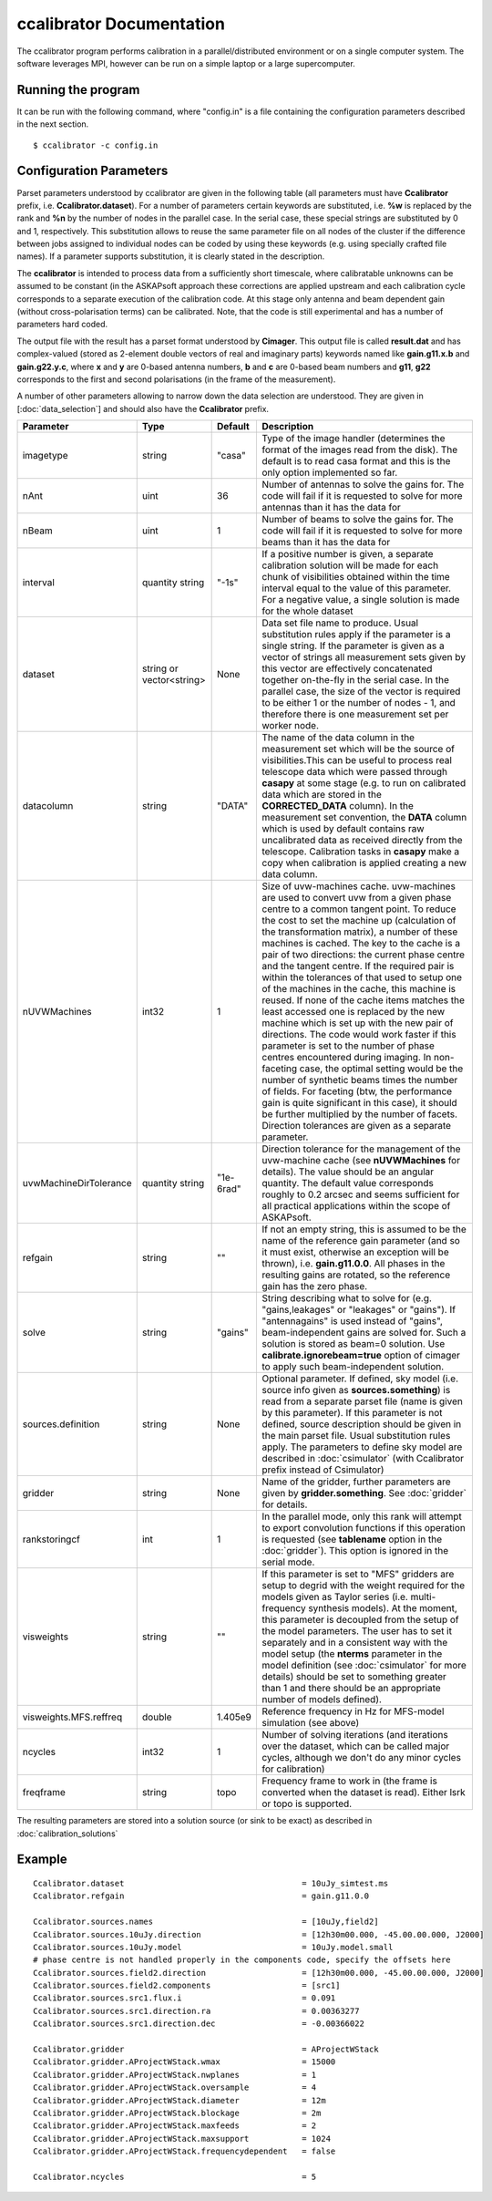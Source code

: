 ccalibrator Documentation
=========================

The ccalibrator program performs calibration in a parallel/distributed environment
or on a single computer system. The software leverages MPI, however can be run on
a simple laptop or a large supercomputer.

Running the program
-------------------

It can be run with the following command, where "config.in" is a file containing
the configuration parameters described in the next section. ::

   $ ccalibrator -c config.in

Configuration Parameters
------------------------

Parset parameters understood by ccalibrator are given in the following table (all parameters must have **Ccalibrator** prefix, i.e. **Ccalibrator.dataset**). For a number of parameters certain keywords are substituted, i.e. **%w** is replaced by the rank and **%n** by the number of nodes in the parallel case. In the serial case, these special strings are substituted by 0 and 1, respectively. This substitution allows to reuse the same parameter file on all nodes of the cluster if the difference between jobs assigned to 
individual nodes can be coded by using these keywords (e.g. using specially crafted file names). If a parameter supports substitution, it is clearly stated in the description. 

The **ccalibrator** is intended to process data from a sufficiently short timescale, where calibratable unknowns can be assumed to be constant
(in the ASKAPsoft approach these corrections are applied upstream and each calibration cycle corresponds to a separate execution of the 
calibration code. At this stage only antenna and beam dependent gain (without cross-polarisation terms) can be calibrated. Note, that the code is still experimental and has a number of parameters hard coded.

The output file with the result has a parset format understood by **Cimager**. This output file is called **result.dat** and has complex-valued (stored as 2-element double vectors of real and imaginary parts) keywords named like **gain.g11.x.b** and **gain.g22.y.c**, where **x** and **y** are 0-based antenna numbers, **b** and **c** are 0-based beam numbers and **g11**, **g22** corresponds to the first and second polarisations (in the frame of the measurement). 
 
A number of other parameters allowing to narrow down the data selection are understood. They are given in [:doc:`data_selection`] and should also have the **Ccalibrator** prefix.

+-----------------------+----------------+--------------+-------------------------------------------------+
|**Parameter**          |**Type**        |**Default**   |**Description**                                  |
+=======================+================+==============+=================================================+
|imagetype              |string          |"casa"        |Type of the image handler (determines the format |
|                       |                |              |of the images read from the disk). The default is|
|                       |                |              |to read casa format and this is the only option  |
|                       |                |              |implemented so far.                              |
+-----------------------+----------------+--------------+-------------------------------------------------+
|nAnt                   |uint            |36            |Number of antennas to solve the gains for. The   |
|                       |                |              |code will fail if it is requested to solve for   |
|                       |                |              |more antennas than it has the data for           |
+-----------------------+----------------+--------------+-------------------------------------------------+
|nBeam                  |uint            |1             |Number of beams to solve the gains for. The code |
|                       |                |              |will fail if it is requested to solve for more   |
|                       |                |              |beams than it has the data for                   |
+-----------------------+----------------+--------------+-------------------------------------------------+
|interval               |quantity string |"-1s"         |If a positive number is given, a separate        |
|                       |                |              |calibration solution will be made for each chunk |
|                       |                |              |of visibilities obtained within the time interval|
|                       |                |              |equal to the value of this parameter. For a      |
|                       |                |              |negative value, a single solution is made for the|
|                       |                |              |whole dataset                                    |
+-----------------------+----------------+--------------+-------------------------------------------------+
|dataset                |string or       |None          |Data set file name to produce. Usual substitution|
|                       |vector<string>  |              |rules apply if the parameter is a single         |
|                       |                |              |string. If the parameter is given as a vector of |
|                       |                |              |strings all measurement sets given by this vector|
|                       |                |              |are effectively concatenated together on-the-fly |
|                       |                |              |in the serial case. In the parallel case, the    |
|                       |                |              |size of the vector is required to be either 1 or |
|                       |                |              |the number of nodes - 1, and therefore there is  |
|                       |                |              |one measurement set per worker node.             |
+-----------------------+----------------+--------------+-------------------------------------------------+
|datacolumn             |string          |"DATA"        |The name of the data column in the measurement   |
|                       |                |              |set which will be the source of visibilities.This|
|                       |                |              |can be useful to process real telescope data     |
|                       |                |              |which were passed through **casapy** at some     |
|                       |                |              |stage (e.g. to run on calibrated data which are  |
|                       |                |              |stored in the **CORRECTED_DATA** column). In the |
|                       |                |              |measurement set convention, the **DATA** column  |
|                       |                |              |which is used by default contains raw            |
|                       |                |              |uncalibrated data as received directly from the  |
|                       |                |              |telescope. Calibration tasks in **casapy** make a|
|                       |                |              |copy when calibration is applied creating a new  |
|                       |                |              |data column.                                     |
+-----------------------+----------------+--------------+-------------------------------------------------+
|nUVWMachines           |int32           |1             |Size of uvw-machines cache. uvw-machines are used|
|                       |                |              |to convert uvw from a given phase centre to a    |
|                       |                |              |common tangent point. To reduce the cost to set  |
|                       |                |              |the machine up (calculation of the transformation|
|                       |                |              |matrix), a number of these machines is           |
|                       |                |              |cached. The key to the cache is a pair of two    |
|                       |                |              |directions: the current phase centre and the     |
|                       |                |              |tangent centre. If the required pair is within   |
|                       |                |              |the tolerances of that used to setup one of the  |
|                       |                |              |machines in the cache, this machine is reused. If|
|                       |                |              |none of the cache items matches the least        |
|                       |                |              |accessed one is replaced by the new machine which|
|                       |                |              |is set up with the new pair of directions. The   |
|                       |                |              |code would work faster if this parameter is set  |
|                       |                |              |to the number of phase centres encountered during|
|                       |                |              |imaging. In non-faceting case, the optimal       |
|                       |                |              |setting would be the number of synthetic beams   |
|                       |                |              |times the number of fields. For faceting (btw,   |
|                       |                |              |the performance gain is quite significant in this|
|                       |                |              |case), it should be further multiplied by the    |
|                       |                |              |number of facets. Direction tolerances are given |
|                       |                |              |as a separate parameter.                         |
+-----------------------+----------------+--------------+-------------------------------------------------+
|uvwMachineDirTolerance |quantity string |"1e-6rad"     |Direction tolerance for the management of the    |
|                       |                |              |uvw-machine cache (see **nUVWMachines** for      |
|                       |                |              |details). The value should be an angular         |
|                       |                |              |quantity. The default value corresponds roughly  |
|                       |                |              |to 0.2 arcsec and seems sufficient for all       |
|                       |                |              |practical applications within the scope of       |
|                       |                |              |ASKAPsoft.                                       |
+-----------------------+----------------+--------------+-------------------------------------------------+
|refgain                |string          |""            |If not an empty string, this is assumed to be the|
|                       |                |              |name of the reference gain parameter (and so it  |
|                       |                |              |must exist, otherwise an exception will be       |
|                       |                |              |thrown), i.e. **gain.g11.0.0**. All phases in the|
|                       |                |              |resulting gains are rotated, so the reference    |
|                       |                |              |gain has the zero phase.                         |
+-----------------------+----------------+--------------+-------------------------------------------------+
|solve                  |string          |"gains"       |String describing what to solve for              |
|                       |                |              |(e.g. "gains,leakages" or "leakages" or          |
|                       |                |              |"gains"). If "antennagains" is used instead of   |
|                       |                |              |"gains", beam-independent gains are solved       |
|                       |                |              |for. Such a solution is stored as beam=0         |
|                       |                |              |solution. Use **calibrate.ignorebeam=true**      |
|                       |                |              |option of cimager to apply such beam-independent |
|                       |                |              |solution.                                        |
+-----------------------+----------------+--------------+-------------------------------------------------+
|sources.definition     |string          |None          |Optional parameter. If defined, sky model        |
|                       |                |              |(i.e. source info given as **sources.something**)|
|                       |                |              |is read from a separate parset file (name is     |
|                       |                |              |given by this parameter). If this parameter is   |
|                       |                |              |not defined, source description should be given  |
|                       |                |              |in the main parset file. Usual substitution rules|
|                       |                |              |apply. The parameters to define sky model are    |
|                       |                |              |described in :doc:`csimulator` (with Ccalibrator |
|                       |                |              |prefix instead of Csimulator)                    |
+-----------------------+----------------+--------------+-------------------------------------------------+
|gridder                |string          |None          |Name of the gridder, further parameters are given|
|                       |                |              |by **gridder.something**. See :doc:`gridder` for |
|                       |                |              |details.                                         |
+-----------------------+----------------+--------------+-------------------------------------------------+
|rankstoringcf          |int             |1             |In the parallel mode, only this rank will attempt|
|                       |                |              |to export convolution functions if this operation|
|                       |                |              |is requested (see **tablename** option in the    |
|                       |                |              |:doc:`gridder`). This option is ignored in the   |
|                       |                |              |serial mode.                                     |
+-----------------------+----------------+--------------+-------------------------------------------------+
|visweights             |string          |""            |If this parameter is set to "MFS" gridders are   |
|                       |                |              |setup to degrid with the weight required for the |
|                       |                |              |models given as Taylor series                    |
|                       |                |              |(i.e. multi-frequency synthesis models). At the  |
|                       |                |              |moment, this parameter is decoupled from the     |
|                       |                |              |setup of the model parameters. The user has to   |
|                       |                |              |set it separately and in a consistent way with   |
|                       |                |              |the model setup (the **nterms** parameter in the |
|                       |                |              |model definition (see :doc:`csimulator` for more |
|                       |                |              |details) should be set to something greater than |
|                       |                |              |1 and there should be an appropriate number of   |
|                       |                |              |models defined).                                 |
+-----------------------+----------------+--------------+-------------------------------------------------+
|visweights.MFS.reffreq |double          |1.405e9       |Reference frequency in Hz for MFS-model          |
|                       |                |              |simulation (see above)                           |
+-----------------------+----------------+--------------+-------------------------------------------------+
|ncycles                |int32           |1             |Number of solving iterations (and iterations over|
|                       |                |              |the dataset, which can be called major cycles,   |
|                       |                |              |although we don't do any minor cycles for        |
|                       |                |              |calibration)                                     |
+-----------------------+----------------+--------------+-------------------------------------------------+
|freqframe              |string          |topo          |Frequency frame to work in (the frame is         |
|                       |                |              |converted when the dataset is read). Either lsrk |
|                       |                |              |or topo is supported.                            |
+-----------------------+----------------+--------------+-------------------------------------------------+


The resulting parameters are stored into a solution source (or sink to be exact) as described in :doc:`calibration_solutions`

Example
-------

::

    Ccalibrator.dataset                                     = 10uJy_simtest.ms
    Ccalibrator.refgain                                     = gain.g11.0.0

    Ccalibrator.sources.names                               = [10uJy,field2]
    Ccalibrator.sources.10uJy.direction                     = [12h30m00.000, -45.00.00.000, J2000]
    Ccalibrator.sources.10uJy.model                         = 10uJy.model.small
    # phase centre is not handled properly in the components code, specify the offsets here
    Ccalibrator.sources.field2.direction                    = [12h30m00.000, -45.00.00.000, J2000]
    Ccalibrator.sources.field2.components                   = [src1]
    Ccalibrator.sources.src1.flux.i                         = 0.091
    Ccalibrator.sources.src1.direction.ra                   = 0.00363277
    Ccalibrator.sources.src1.direction.dec                  = -0.00366022

    Ccalibrator.gridder                                     = AProjectWStack
    Ccalibrator.gridder.AProjectWStack.wmax                 = 15000
    Ccalibrator.gridder.AProjectWStack.nwplanes             = 1
    Ccalibrator.gridder.AProjectWStack.oversample           = 4
    Ccalibrator.gridder.AProjectWStack.diameter             = 12m
    Ccalibrator.gridder.AProjectWStack.blockage             = 2m
    Ccalibrator.gridder.AProjectWStack.maxfeeds             = 2
    Ccalibrator.gridder.AProjectWStack.maxsupport           = 1024
    Ccalibrator.gridder.AProjectWStack.frequencydependent   = false

    Ccalibrator.ncycles                                     = 5

